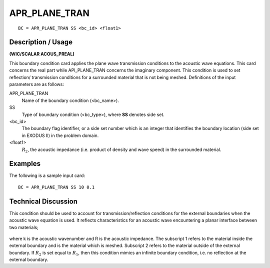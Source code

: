 ******************
**APR_PLANE_TRAN**
******************

::

	BC = APR_PLANE_TRAN SS <bc_id> <float1>

-----------------------
**Description / Usage**
-----------------------

**(WIC/SCALAR ACOUS_PREAL)**

This boundary condition card applies the plane wave transmission conditions to the acoustic wave equations. This card concerns the real part while API_PLANE_TRAN concerns the imaginary component. This condition is used to set reflection/ transmission conditions for a surrounded material that is not being meshed. Definitions of the input parameters are as follows:

APR_PLANE_TRAN
    Name of the boundary condition (<bc_name>).
SS             
    Type of boundary condition (<bc_type>), where 
    **SS** denotes side set.

<bc_id>
    The boundary flag identifier, or a side set number which is an integer that
    identifies the boundary location (side set in EXODUS II) in the problem
    domain.

<float1>
    :math:`R_2`, the acoustic impedance (i.e. product of density and wave
    speed) in the surrounded material.

------------
**Examples**
------------

The following is a sample input card:
::

   BC = APR_PLANE_TRAN SS 10 0.1

-------------------------
**Technical Discussion**
-------------------------

This condition should be used to account for transmission/reflection conditions for the external boundaries when the acoustic wave equation is used. It reflects characteristics for an acoustic wave encountering a planar interface between two materials;

.. figure:: /figures/254_goma_physics.png
	:align: center
	:width: 90%

where k is the acoustic wavenumber and R is the acoustic impedance. The subscript 1 refers to the material inside the external boundary and is the material which is meshed. Subscript 2 refers to the material outside of the external boundary. If :math:`R_2` is set equal to
:math:`R_1`, then this condition mimics an infinite boundary condition, i.e. no reflection at the external boundary.


.. TODO - Line 43 has an image that needs to be replaced with the equation. 
